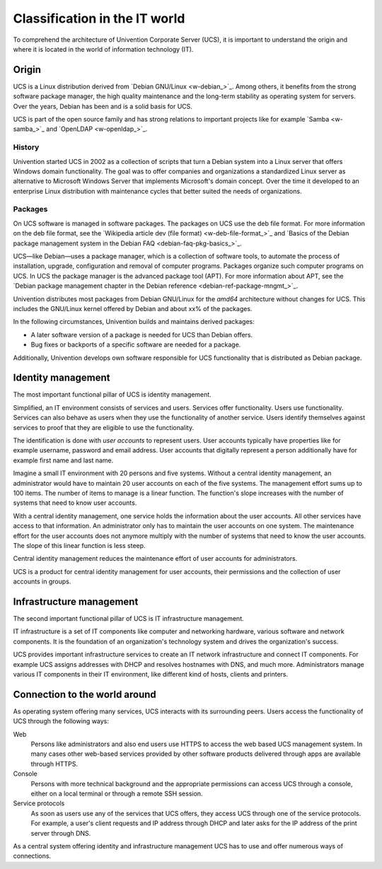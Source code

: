 .. _classification:

******************************
Classification in the IT world
******************************

To comprehend the architecture of Univention Corporate Server (UCS), it is
important to understand the origin and where it is located in the world of
information technology (IT).

Origin
======

UCS is a Linux distribution derived from `Debian GNU/Linux <w-debian_>`_. Among
others, it benefits from the strong software package manager, the high quality
maintenance and the long-term stability as operating system for servers. Over
the years, Debian has been and is a solid basis for UCS.

UCS is part of the open source family and has strong relations to important
projects like for example `Samba <w-samba_>`_ and `OpenLDAP <w-openldap_>`_.

History
-------

Univention started UCS in 2002 as a collection of scripts that turn a Debian
system into a Linux server that offers Windows domain functionality. The goal
was to offer companies and organizations a standardized Linux server as
alternative to Microsoft Windows Server that implements Microsoft's domain
concept. Over the time it developed to an enterprise Linux distribution with
maintenance cycles that better suited the needs of organizations.

Packages
--------

On UCS software is managed in software packages. The packages on UCS use the deb
file format. For more information on the deb file format, see the `Wikipedia
article dev (file format) <w-deb-file-format_>`_ and `Basics of the Debian
package management system in the Debian FAQ <debian-faq-pkg-basics_>`_.

UCS—like Debian—uses a package manager, which is a collection of software tools,
to automate the process of installation, upgrade, configuration and removal of
computer programs. Packages organize such computer programs on UCS. In UCS the
package manager is the advanced package tool (APT). For more information about
APT, see the `Debian package management chapter in the Debian reference
<debian-ref-package-mngmt_>`_.

Univention distributes most packages from Debian GNU/Linux for the *amd64*
architecture without changes for UCS. This includes the GNU/Linux kernel offered
by Debian and about xx% of the packages.

.. TODO Ask SME: For some rough statistics
   TODO Ask SME: How many packages do we copy from Debian? How many of them are changed by Univention? Do we copy all packages?
   TODO Ask SME: How many packages are added by Univention?

In the following circumstances, Univention builds and maintains derived
packages:

* A later software version of a package is needed for UCS than Debian offers.
* Bug fixes or backports of a specific software are needed for a package.

Additionally, Univention develops own software responsible for UCS functionality
that is distributed as Debian package.

Identity management
===================

.. index::
   single: identity management; definition
   pair: maintenance effort; identity management
   single: service
   single: user

The most important functional pillar of UCS is identity management.

Simplified, an IT environment consists of services and users. Services offer
functionality. Users use functionality. Services can also behave as users
when they use the functionality of another service. Users identify themselves
against services to proof that they are eligible to use the functionality.

The identification is done with *user accounts* to represent users. User
accounts typically have properties like for example username, password and email
address. User accounts that digitally represent a person additionally have for
example first name and last name.

Imagine a small IT environment with 20 persons and five systems. Without a
central identity management, an administrator would have to maintain 20 user
accounts on each of the five systems. The management effort sums up to 100
items. The number of items to manage is a linear function. The function's slope
increases with the number of systems that need to know user accounts.

With a central identity management, one service holds the information about the
user accounts. All other services have access to that information. An
administrator only has to maintain the user accounts on one system. The
maintenance effort for the user accounts does not anymore multiply with the
number of systems that need to know the user accounts. The slope of this linear
function is less steep.

Central identity management reduces the maintenance effort of user accounts for
administrators.

UCS is a product for central identity management for user accounts, their
permissions and the collection of user accounts in groups.

Infrastructure management
=========================

The second important functional pillar of UCS is IT infrastructure management.

IT infrastructure is a set of IT components like computer and networking
hardware, various software and network components. It is the foundation of an
organization's technology system and drives the organization's success.

UCS provides important infrastructure services to create an IT network
infrastructure and connect IT components. For example UCS assigns addresses with
DHCP and resolves hostnames with DNS, and much more. Administrators manage
various IT components in their IT environment, like different kind of hosts,
clients and printers.

.. TODO  Enable, once the services section is written.
   """For more information about the different infrastructure services in UCS, see
   :ref:`services`."""

Connection to the world around
==============================

As operating system offering many services, UCS interacts with its surrounding
peers. Users access the functionality of UCS through the following ways:

Web
   Persons like administrators and also end users use HTTPS to access the web
   based UCS management system. In many cases other web-based services provided
   by other software products delivered through apps are available through
   HTTPS.

Console
   Persons with more technical background and the appropriate permissions can
   access UCS through a console, either on a local terminal or through a remote
   SSH session.

Service protocols
   As soon as users use any of the services that UCS offers, they access UCS
   through one of the service protocols. For example, a user's client requests
   and IP address through DHCP and later asks for the IP address of the print
   server through DNS.

As a central system offering identity and infrastructure management UCS has to
use and offer numerous ways of connections.
